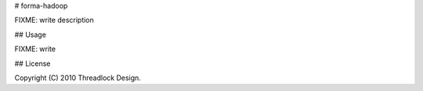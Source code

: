 # forma-hadoop

FIXME: write description

## Usage

FIXME: write

## License

Copyright (C) 2010 Threadlock Design.
